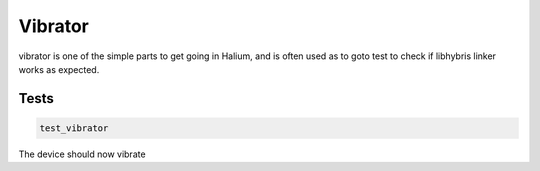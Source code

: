 
Vibrator
========

vibrator is one of the simple parts to get going in Halium, and is often used as to goto test to check if libhybris linker works as expected.

Tests
-----

.. code-block:: guess

   test_vibrator

The device should now vibrate
